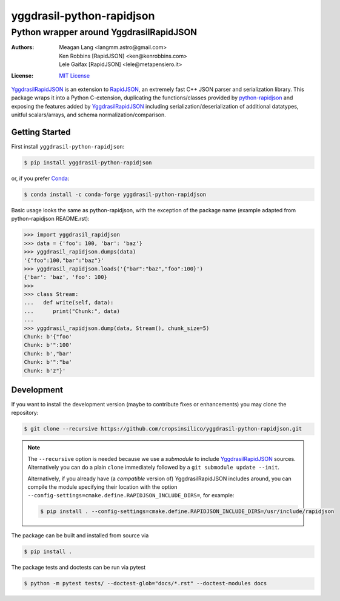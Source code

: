
===========================
 yggdrasil-python-rapidjson
===========================

Python wrapper around YggdrasilRapidJSON
========================================

:Authors: Meagan Lang <langmm.astro@gmail.com>; Ken Robbins [RapidJSON] <ken@kenrobbins.com>; Lele Gaifax [RapidJSON] <lele@metapensiero.it>
:License: `MIT License <https://raw.githubusercontent.com/cropsinsilico/yggdrasil-python-rapidjson/yggdrasil/LICENSE>`_

YggdrasilRapidJSON_ is an extension to RapidJSON_, an extremely fast C++ JSON parser and serialization library. This package
wraps it into a Python C-extension, duplicating the functions/classes provided by `python-rapidjson <https://github.com/python-rapidjson/python-rapidjson>`_ and exposing the features added by YggdrasilRapidJSON_ including serialization/deserialization of additional datatypes, unitful scalars/arrays, and schema normalization/comparison.

.. TODO: Documentation link
.. TODO: https://python-rapidjson.readthedocs.io/en/latest


Getting Started
---------------

First install ``yggdrasil-python-rapidjson``:

.. code-block:: bash

    $ pip install yggdrasil-python-rapidjson

or, if you prefer `Conda <https://conda.io/docs/>`_:

.. code-block:: bash

    $ conda install -c conda-forge yggdrasil-python-rapidjson

Basic usage looks the same as python-rapidjson, with the exception of the package name (example adapted from python-rapidjson README.rst):

.. code-block:: python

    >>> import yggdrasil_rapidjson
    >>> data = {'foo': 100, 'bar': 'baz'}
    >>> yggdrasil_rapidjson.dumps(data)
    '{"foo":100,"bar":"baz"}'
    >>> yggdrasil_rapidjson.loads('{"bar":"baz","foo":100}')
    {'bar': 'baz', 'foo': 100}
    >>>
    >>> class Stream:
    ...   def write(self, data):
    ...      print("Chunk:", data)
    ...
    >>> yggdrasil_rapidjson.dump(data, Stream(), chunk_size=5)
    Chunk: b'{"foo'
    Chunk: b'":100'
    Chunk: b',"bar'
    Chunk: b'":"ba'
    Chunk: b'z"}'


Development
-----------

If you want to install the development version (maybe to contribute fixes or
enhancements) you may clone the repository:

.. code-block:: bash

    $ git clone --recursive https://github.com/cropsinsilico/yggdrasil-python-rapidjson.git

.. note:: The ``--recursive`` option is needed because we use a *submodule* to
          include YggdrasilRapidJSON_ sources. Alternatively you can do a plain
          ``clone`` immediately followed by a ``git submodule update --init``.

          Alternatively, if you already have (a *compatible* version of)
          YggdrasilRapidJSON includes around, you can compile the module specifying
          their location with the option ``--config-settings=cmake.define.RAPIDJSON_INCLUDE_DIRS=``, for example:

          .. code-block:: shell

             $ pip install . --config-settings=cmake.define.RAPIDJSON_INCLUDE_DIRS=/usr/include/rapidjson

The package can be built and installed from source via

.. code-block:: bash

    $ pip install .

The package tests and doctests can be run via pytest

.. code-block:: bash

    $ python -m pytest tests/ --doctest-glob="docs/*.rst" --doctest-modules docs

    
.. _YggdrasilRapidJSON: https://github.com/cropsinsilico/yggdrasil-rapidjson
.. _RapidJSON: http://rapidjson.org/
.. _PythonRapidJSON: https://github.com/python-rapidjson/python-rapidjson
